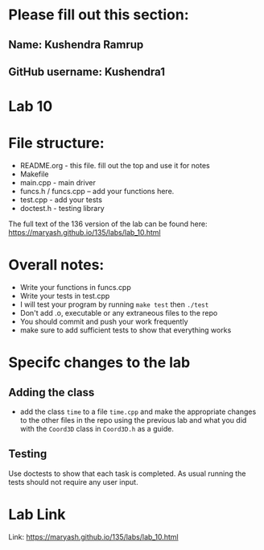 * Please fill out this section:
** Name: Kushendra Ramrup
** GitHub username: Kushendra1

* Lab 10

* File structure:
- README.org - this file. fill out the top and use it for notes
- Makefile
- main.cpp - main driver
- funcs.h / funcs.cpp -- add your functions here.
- test.cpp - add your tests
- doctest.h - testing library

The full text of the 136 version of the lab can be found here:
https://maryash.github.io/135/labs/lab_10.html


* Overall notes:
- Write your functions in funcs.cpp
- Write your tests in test.cpp
- I will test your program by running ~make test~ then ~./test~
- Don't add .o, executable or any extraneous files to the repo
- You should commit and push your work frequently
- make sure to add sufficient tests to show that everything works

* Specifc changes to the lab
** Adding the class
- add the class ~time~ to a file ~time.cpp~ and make the appropriate
  changes to the other files in the repo using the previous lab and
  what you did with the ~Coord3D~ class in ~Coord3D.h~ as a guide.
** Testing
Use doctests to show that each task is completed. As usual running the
tests should not require any user input.


* Lab Link
Link: https://maryash.github.io/135/labs/lab_10.html
